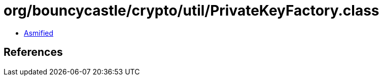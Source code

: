 = org/bouncycastle/crypto/util/PrivateKeyFactory.class

 - link:PrivateKeyFactory-asmified.java[Asmified]

== References

